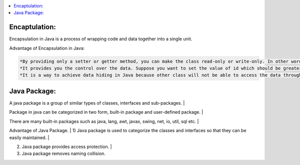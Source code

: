 .. contents::
   :local:
   :depth: 3


Encaptulation:
===============================================================================
Encapsulation in Java is a process of wrapping code and data together into a single unit.

Advantage of Encapsulation in Java:

.. code:: JAVA

      *By providing only a setter or getter method, you can make the class read-only or write-only. In other words, you can skip the getter or setter methods.
      *It provides you the control over the data. Suppose you want to set the value of id which should be greater than 100 only, you can write the logic inside         the setter method. You can write the logic not to store the negative numbers in the setter methods.
      *It is a way to achieve data hiding in Java because other class will not be able to access the data through the private data members.
 

Java Package:
===============================================================================

A java package is a group of similar types of classes, interfaces and sub-packages. |

Package in java can be categorized in two form, built-in package and user-defined package. |

There are many built-in packages such as java, lang, awt, javax, swing, net, io, util, sql etc. |

Advantage of Java Package. |
1) Java package is used to categorize the classes and interfaces so that they can be easily maintained. |

2) Java package provides access protection. |

3) Java package removes naming collision.
